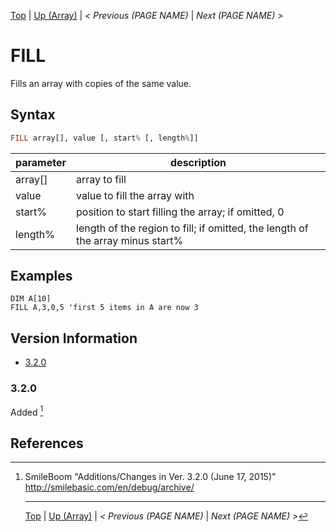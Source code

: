 #+TEMPLATE_VERSION: 1.12
#+OPTIONS: f:t

# PLATFORM INFO TEMPLATES
#+BEGIN_COMMENT
#+BEGIN_SRC diff
-⚠️ This feature is only available on 3DS
#+END_SRC
#+BEGIN_COMMENT # did I mention that org-ruby is broken
#+BEGIN_SRC diff
-⚠️ This feature is only available on Wii U
#+END_SRC
#+BEGIN_COMMENT
#+BEGIN_SRC diff
-⚠️ This feature is only available on Pasocom Mini
#+END_SRC
#+BEGIN_COMMENT
#+BEGIN_SRC diff
-⚠️ This feature is only available on *Starter
#+END_SRC
#+BEGIN_COMMENT
#+BEGIN_SRC diff
-⚠️ This feature is only available on Switch
#+END_SRC
#+END_COMMENT

# modify these to display the category name and link to the previous and next pages.
# REMEMBER TO COPY IT TO THE FOOTER AS WELL
[[/][Top]] | [[./][Up (Array)]] | [[PREVIOUS.org][< Previous (PAGE NAME)]] | [[NEXT.org][Next (PAGE NAME) >]]

* FILL
Fills an array with copies of the same value.

** Syntax
# use haskell as language for syntax examples as a gross workaround for github being the worst
#+BEGIN_SRC haskell
FILL array[], value [, start% [, leng​th%]]
#+END_SRC

# if alternate syntax is needed, list it in the same way. Use OUT for one-return forms

# describe the arguments here, if necessary.  at minimum, describe types
| parameter | description |
|-----------+-------------|
| array[] | array to fill |
| value | value to fill the array with |
| start% | position to start filling the array; if omitted, 0 |
| length% | length of the region to fill; if omitted, the length of the array minus start% |

** Examples
#+BEGIN_SRC smilebasic
DIM A[10]
FILL A,3,0,5 'first 5 items in A are now 3
#+END_SRC

# ! IF VERSION DIFFERENCES EXIST !
# use the headings below.  Include bugs.
** Version Information
# include this table even if there is only one entry
+ [[#320][3.2.0]]
*** 3.2.0
Added [fn:1]

** References
[fn:1] SmileBoom "Additions/Changes in Ver. 3.2.0 (June 17, 2015)" http://smilebasic.com/en/debug/archive/

# If the page is longer than one screen height or so, add a navigation bar at the bottom of the page as well
# (if the page is short you may omit this)
-----
[[/][Top]] | [[./][Up (Array)]] | [[PREVIOUS.org][< Previous (PAGE NAME)]] | [[NEXT.org][Next (PAGE NAME) >]]
